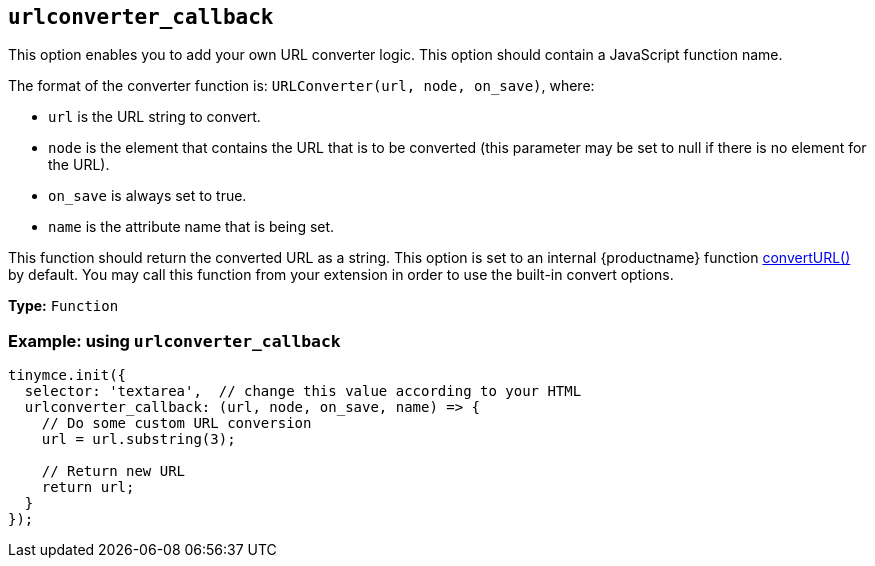 [[urlconverter_callback]]
== `+urlconverter_callback+`

This option enables you to add your own URL converter logic. This option should contain a JavaScript function name.

The format of the converter function is: `+URLConverter(url, node, on_save)+`, where:

* `+url+` is the URL string to convert.
* `+node+` is the element that contains the URL that is to be converted (this parameter may be set to null if there is no element for the URL).
* `+on_save+` is always set to true.
* `+name+` is the attribute name that is being set.

This function should return the converted URL as a string. This option is set to an internal {productname} function xref:apis/tinymce.editor.adoc#convertURL[convertURL()] by default. You may call this function from your extension in order to use the built-in convert options.

*Type:* `+Function+`

=== Example: using `+urlconverter_callback+`

[source,js]
----
tinymce.init({
  selector: 'textarea',  // change this value according to your HTML
  urlconverter_callback: (url, node, on_save, name) => {
    // Do some custom URL conversion
    url = url.substring(3);

    // Return new URL
    return url;
  }
});
----
